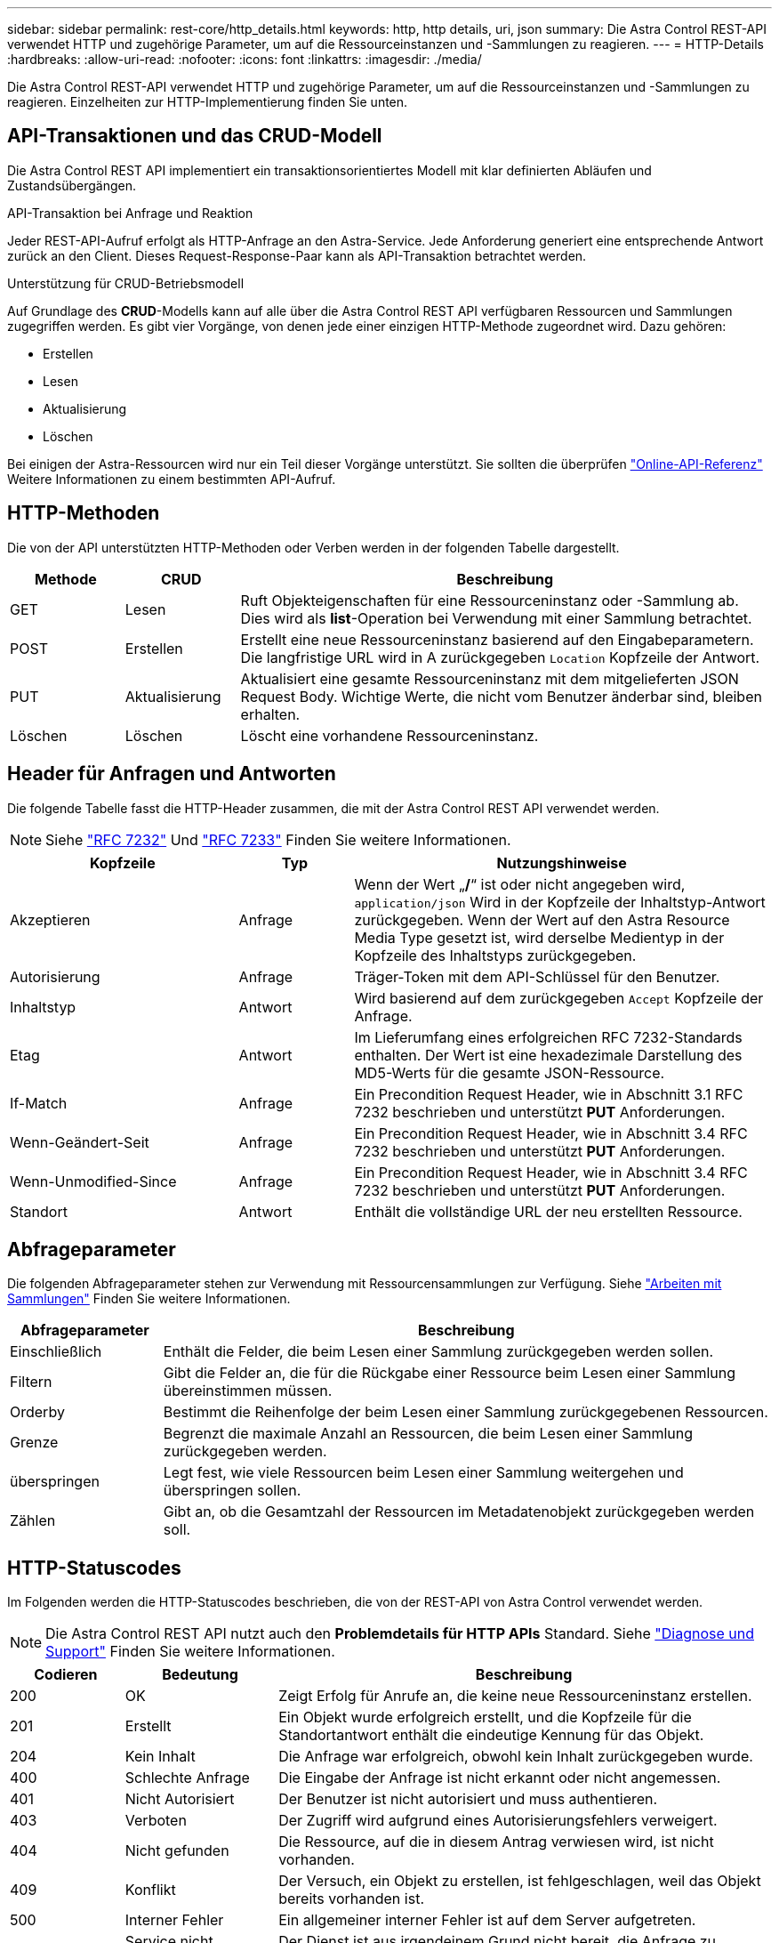 ---
sidebar: sidebar 
permalink: rest-core/http_details.html 
keywords: http, http details, uri, json 
summary: Die Astra Control REST-API verwendet HTTP und zugehörige Parameter, um auf die Ressourceinstanzen und -Sammlungen zu reagieren. 
---
= HTTP-Details
:hardbreaks:
:allow-uri-read: 
:nofooter: 
:icons: font
:linkattrs: 
:imagesdir: ./media/


[role="lead"]
Die Astra Control REST-API verwendet HTTP und zugehörige Parameter, um auf die Ressourceinstanzen und -Sammlungen zu reagieren. Einzelheiten zur HTTP-Implementierung finden Sie unten.



== API-Transaktionen und das CRUD-Modell

Die Astra Control REST API implementiert ein transaktionsorientiertes Modell mit klar definierten Abläufen und Zustandsübergängen.

.API-Transaktion bei Anfrage und Reaktion
Jeder REST-API-Aufruf erfolgt als HTTP-Anfrage an den Astra-Service. Jede Anforderung generiert eine entsprechende Antwort zurück an den Client. Dieses Request-Response-Paar kann als API-Transaktion betrachtet werden.

.Unterstützung für CRUD-Betriebsmodell
Auf Grundlage des *CRUD*-Modells kann auf alle über die Astra Control REST API verfügbaren Ressourcen und Sammlungen zugegriffen werden. Es gibt vier Vorgänge, von denen jede einer einzigen HTTP-Methode zugeordnet wird. Dazu gehören:

* Erstellen
* Lesen
* Aktualisierung
* Löschen


Bei einigen der Astra-Ressourcen wird nur ein Teil dieser Vorgänge unterstützt. Sie sollten die überprüfen link:../get-started/online_api_ref.html["Online-API-Referenz"] Weitere Informationen zu einem bestimmten API-Aufruf.



== HTTP-Methoden

Die von der API unterstützten HTTP-Methoden oder Verben werden in der folgenden Tabelle dargestellt.

[cols="15,15,70"]
|===
| Methode | CRUD | Beschreibung 


| GET | Lesen | Ruft Objekteigenschaften für eine Ressourceninstanz oder -Sammlung ab. Dies wird als *list*-Operation bei Verwendung mit einer Sammlung betrachtet. 


| POST | Erstellen | Erstellt eine neue Ressourceninstanz basierend auf den Eingabeparametern. Die langfristige URL wird in A zurückgegeben `Location` Kopfzeile der Antwort. 


| PUT | Aktualisierung | Aktualisiert eine gesamte Ressourceninstanz mit dem mitgelieferten JSON Request Body. Wichtige Werte, die nicht vom Benutzer änderbar sind, bleiben erhalten. 


| Löschen | Löschen | Löscht eine vorhandene Ressourceninstanz. 
|===


== Header für Anfragen und Antworten

Die folgende Tabelle fasst die HTTP-Header zusammen, die mit der Astra Control REST API verwendet werden.


NOTE: Siehe https://www.rfc-editor.org/rfc/rfc7232.txt["RFC 7232"^] Und https://www.rfc-editor.org/rfc/rfc7233.txt["RFC 7233"^] Finden Sie weitere Informationen.

[cols="30,15,55"]
|===
| Kopfzeile | Typ | Nutzungshinweise 


| Akzeptieren | Anfrage | Wenn der Wert „*/*“ ist oder nicht angegeben wird, `application/json` Wird in der Kopfzeile der Inhaltstyp-Antwort zurückgegeben. Wenn der Wert auf den Astra Resource Media Type gesetzt ist, wird derselbe Medientyp in der Kopfzeile des Inhaltstyps zurückgegeben. 


| Autorisierung | Anfrage | Träger-Token mit dem API-Schlüssel für den Benutzer. 


| Inhaltstyp | Antwort | Wird basierend auf dem zurückgegeben `Accept` Kopfzeile der Anfrage. 


| Etag | Antwort | Im Lieferumfang eines erfolgreichen RFC 7232-Standards enthalten. Der Wert ist eine hexadezimale Darstellung des MD5-Werts für die gesamte JSON-Ressource. 


| If-Match | Anfrage | Ein Precondition Request Header, wie in Abschnitt 3.1 RFC 7232 beschrieben und unterstützt *PUT* Anforderungen. 


| Wenn-Geändert-Seit | Anfrage | Ein Precondition Request Header, wie in Abschnitt 3.4 RFC 7232 beschrieben und unterstützt *PUT* Anforderungen. 


| Wenn-Unmodified-Since | Anfrage | Ein Precondition Request Header, wie in Abschnitt 3.4 RFC 7232 beschrieben und unterstützt *PUT* Anforderungen. 


| Standort | Antwort | Enthält die vollständige URL der neu erstellten Ressource. 
|===


== Abfrageparameter

Die folgenden Abfrageparameter stehen zur Verwendung mit Ressourcensammlungen zur Verfügung. Siehe link:../additional/working_with_collections.html["Arbeiten mit Sammlungen"] Finden Sie weitere Informationen.

[cols="20,80"]
|===
| Abfrageparameter | Beschreibung 


| Einschließlich | Enthält die Felder, die beim Lesen einer Sammlung zurückgegeben werden sollen. 


| Filtern | Gibt die Felder an, die für die Rückgabe einer Ressource beim Lesen einer Sammlung übereinstimmen müssen. 


| Orderby | Bestimmt die Reihenfolge der beim Lesen einer Sammlung zurückgegebenen Ressourcen. 


| Grenze | Begrenzt die maximale Anzahl an Ressourcen, die beim Lesen einer Sammlung zurückgegeben werden. 


| überspringen | Legt fest, wie viele Ressourcen beim Lesen einer Sammlung weitergehen und überspringen sollen. 


| Zählen | Gibt an, ob die Gesamtzahl der Ressourcen im Metadatenobjekt zurückgegeben werden soll. 
|===


== HTTP-Statuscodes

Im Folgenden werden die HTTP-Statuscodes beschrieben, die von der REST-API von Astra Control verwendet werden.


NOTE: Die Astra Control REST API nutzt auch den *Problemdetails für HTTP APIs* Standard. Siehe link:diagnostics_support.html["Diagnose und Support"] Finden Sie weitere Informationen.

[cols="15,20,65"]
|===
| Codieren | Bedeutung | Beschreibung 


| 200 | OK | Zeigt Erfolg für Anrufe an, die keine neue Ressourceninstanz erstellen. 


| 201 | Erstellt | Ein Objekt wurde erfolgreich erstellt, und die Kopfzeile für die Standortantwort enthält die eindeutige Kennung für das Objekt. 


| 204 | Kein Inhalt | Die Anfrage war erfolgreich, obwohl kein Inhalt zurückgegeben wurde. 


| 400 | Schlechte Anfrage | Die Eingabe der Anfrage ist nicht erkannt oder nicht angemessen. 


| 401 | Nicht Autorisiert | Der Benutzer ist nicht autorisiert und muss authentieren. 


| 403 | Verboten | Der Zugriff wird aufgrund eines Autorisierungsfehlers verweigert. 


| 404 | Nicht gefunden | Die Ressource, auf die in diesem Antrag verwiesen wird, ist nicht vorhanden. 


| 409 | Konflikt | Der Versuch, ein Objekt zu erstellen, ist fehlgeschlagen, weil das Objekt bereits vorhanden ist. 


| 500 | Interner Fehler | Ein allgemeiner interner Fehler ist auf dem Server aufgetreten. 


| 503 | Service nicht verfügbar | Der Dienst ist aus irgendeinem Grund nicht bereit, die Anfrage zu bearbeiten. 
|===
